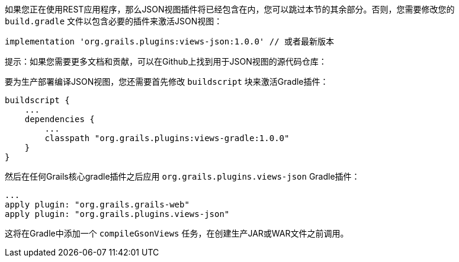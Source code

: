 如果您正在使用REST应用程序，那么JSON视图插件将已经包含在内，您可以跳过本节的其余部分。否则，您需要修改您的 `build.gradle` 文件以包含必要的插件来激活JSON视图：

```groovy
implementation 'org.grails.plugins:views-json:1.0.0' // 或者最新版本
```

提示：如果您需要更多文档和贡献，可以在Github上找到用于JSON视图的源代码仓库：

要为生产部署编译JSON视图，您还需要首先修改 `buildscript` 块来激活Gradle插件：

```groovy
buildscript {
    ...
    dependencies {
        ...
        classpath "org.grails.plugins:views-gradle:1.0.0"
    }
}
```

然后在任何Grails核心gradle插件之后应用 `org.grails.plugins.views-json` Gradle插件：

```groovy
...
apply plugin: "org.grails.grails-web"
apply plugin: "org.grails.plugins.views-json"
```

这将在Gradle中添加一个 `compileGsonViews` 任务，在创建生产JAR或WAR文件之前调用。